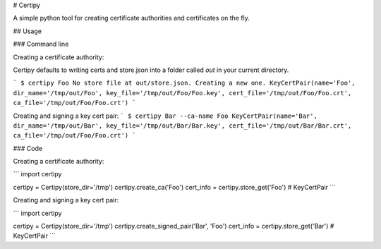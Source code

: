 # Certipy

A simple python tool for creating certificate authorities and certificates on the fly.

## Usage

### Command line

Creating a certificate authority:

Certipy defaults to writing certs and store.json into a folder called `out` in your current directory.

```
$ certipy Foo
No store file at out/store.json. Creating a new one.
KeyCertPair(name='Foo', dir_name='/tmp/out/Foo', key_file='/tmp/out/Foo/Foo.key', cert_file='/tmp/out/Foo/Foo.crt', ca_file='/tmp/out/Foo/Foo.crt')
```

Creating and signing a key cert pair:
```
$ certipy Bar --ca-name Foo
KeyCertPair(name='Bar', dir_name='/tmp/out/Bar', key_file='/tmp/out/Bar/Bar.key', cert_file='/tmp/out/Bar/Bar.crt', ca_file='/tmp/out/Foo/Foo.crt')
```

### Code

Creating a certificate authority:

```
import certipy

certipy = Certipy(store_dir='/tmp')
certipy.create_ca('Foo')
cert_info = certipy.store_get('Foo') # KeyCertPair
```

Creating and signing a key cert pair:

```
import certipy

certipy = Certipy(store_dir='/tmp')
certipy.create_signed_pair('Bar', 'Foo')
cert_info = certipy.store_get('Bar') # KeyCertPair
```
